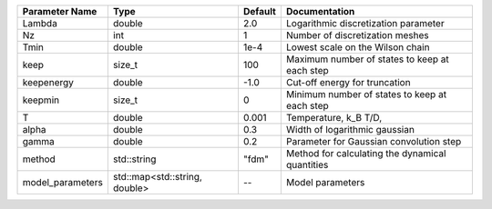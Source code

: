 +------------------+-------------------------------+---------+--------------------------------------------------+
| Parameter Name   | Type                          | Default | Documentation                                    |
+==================+===============================+=========+==================================================+
| Lambda           | double                        | 2.0     | Logarithmic discretization parameter             |
+------------------+-------------------------------+---------+--------------------------------------------------+
| Nz               | int                           | 1       | Number of discretization meshes                  |
+------------------+-------------------------------+---------+--------------------------------------------------+
| Tmin             | double                        | 1e-4    | Lowest scale on the Wilson chain                 |
+------------------+-------------------------------+---------+--------------------------------------------------+
| keep             | size_t                        | 100     | Maximum number of states to keep at each step    |
+------------------+-------------------------------+---------+--------------------------------------------------+
| keepenergy       | double                        | -1.0    | Cut-off energy for truncation                    |
+------------------+-------------------------------+---------+--------------------------------------------------+
| keepmin          | size_t                        | 0       | Minimum number of states to keep at each step    |
+------------------+-------------------------------+---------+--------------------------------------------------+
| T                | double                        | 0.001   | Temperature, k_B T/D,                            |
+------------------+-------------------------------+---------+--------------------------------------------------+
| alpha            | double                        | 0.3     | Width of logarithmic gaussian                    |
+------------------+-------------------------------+---------+--------------------------------------------------+
| gamma            | double                        | 0.2     | Parameter for Gaussian convolution step          |
+------------------+-------------------------------+---------+--------------------------------------------------+
| method           | std::string                   | "fdm"   | Method for calculating the dynamical quantities  |
+------------------+-------------------------------+---------+--------------------------------------------------+
| model_parameters | std::map<std::string, double> | --      | Model parameters                                 |
+------------------+-------------------------------+---------+--------------------------------------------------+